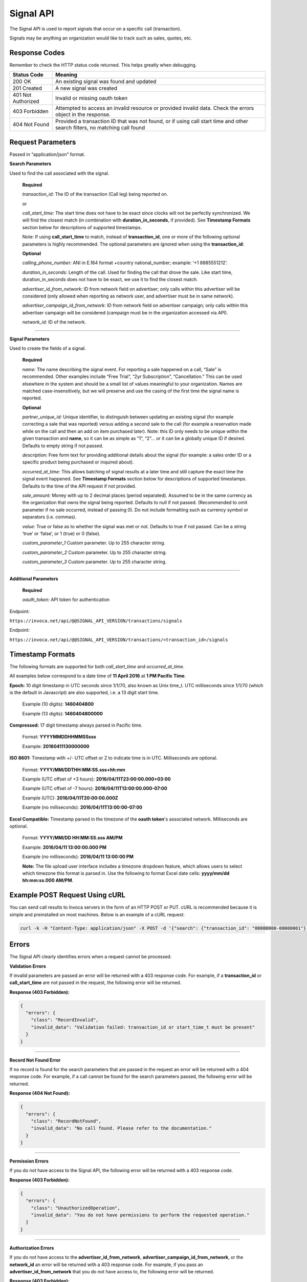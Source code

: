 Signal API
=================

The Signal API is used to report signals that occur on a specific call (transaction).

Signals may be anything an organization would like to track such as sales, quotes, etc.

Response Codes
--------------

Remember to check the HTTP status code returned. This helps greatly when debugging.

.. list-table::
  :widths: 8 40
  :header-rows: 1
  :class: parameters


  * - Status Code
    - Meaning

  * - 200 OK
    - An existing signal was found and updated

  * - 201 Created
    - A new signal was created

  * - 401 Not Authorized
    - Invalid or missing oauth token

  * - 403 Forbidden
    - Attempted to access an invalid resource or provided invalid data. Check the errors object in the response.

  * - 404 Not Found
    - Provided a transaction ID that was not found, or if using call start time and other search filters, no matching call found

Request Parameters
------------------

Passed in “application/json” format.

**Search Parameters**

Used to find the call associated with the signal.

    **Required**

    `transaction_id:` The ID of the transaction (Call leg) being reported on.

    or

    `call_start_time:` The start time does not have to be exact since clocks will not be perfectly synchronized. We will find the closest match (in combination with **duration_in_seconds**, if provided). See **Timestamp Formats** section below for descriptions of supported timestamps.

    Note: If using **call_start_time** to match, instead of **transaction_id**, one or more of the following optional parameters is highly recommended. The optional parameters are ignored when using the **transaction_id**:

    **Optional**

    `calling_phone_number:` ANI in E.164 format +country national_number; example: ‘+1 8885551212’.

    `duration_in_seconds:` Length of the call. Used for finding the call that drove the sale. Like start time, duration_in_seconds does not have to be exact, we use it to find the closest match.

    `advertiser_id_from_network:` ID from network field on advertiser; only calls within this advertiser will be considered (only allowed when reporting as network user, and advertiser must be in same network).

    `advertiser_campaign_id_from_network:` ID from network field on advertiser campaign; only calls within this advertiser campaign will be considered (campaign must be in the organization accessed via API).

    `network_id:` ID of the network.

-----

**Signal Parameters**

Used to create the fields of a signal.

    **Required**

    `name:` The name describing the signal event. For reporting a sale happened on a call, “Sale” is recommended.
    Other examples include “Free Trial”, “2yr Subscription”, “Cancellation.”
    This can be used elsewhere in the system and should be a small list of values meaningful to your organization.
    Names are matched case-insensitively, but we will preserve and use the casing of the first time the signal name is reported.

    **Optional**

    `partner_unique_id:` Unique identifier, to distinguish between updating an existing signal (for example correcting a sale that was reported)
    versus adding a second sale to the call (for example a reservation made while on the call and then an add on item purchased later).
    Note: this ID only needs to be unique within the given transaction and **name**, so it can be as simple as “1”, “2”… or
    it can be a globally unique ID if desired. Defaults to empty string if not passed.

    `description:` Free form text for providing additional details about the signal (for example: a sales order ID or a specific product being purchased or inquired about).

    `occurred_at_time:` This allows batching of signal results at a later time and still capture the exact time the signal event happened. See **Timestamp Formats** section below for descriptions of supported timestamps. Defaults to the time of the API request if not provided.

    `sale_amount:` Money with up to 2 decimal places (period separated).
    Assumed to be in the same currency as the organization that owns the signal being reported.
    Defaults to null if not passed. (Recommended to omit parameter if no sale occurred, instead of passing 0).
    Do not include formatting such as currency symbol or separators (i.e. commas).

    `value:` True or false as to whether the signal was met or not. Defaults to true if not passed. Can be a string ‘true’ or ‘false’, or 1 (true) or 0 (false).

    `custom_parameter_1` Custom parameter. Up to 255 character string.

    `custom_parameter_2` Custom parameter. Up to 255 character string.

    `custom_parameter_3` Custom parameter. Up to 255 character string.

------

**Additional Parameters**

    **Required**

    `oauth_token:` API token for authentication

Endpoint:

``https://invoca.net/api/@@SIGNAL_API_VERSION/transactions/signals``

.. api_endpoint::
  :verb: POST
  :path: /transactions/signals
  :description: Create a signal
  :page: create_signal

.. api_endpoint::
  :verb: PUT
  :path: /transactions/signals
  :description: Update a signal
  :page: update_signal


Endpoint:

``https://invoca.net/api/@@SIGNAL_API_VERSION/transactions/<transaction_id>/signals``

.. api_endpoint::
  :verb: POST
  :path: /transactions/&lttransaction_id&gt/signals
  :description: Create a signal
  :page: create_signal2

.. api_endpoint::
  :verb: PUT
  :path: /transactions/&lttransaction_id&gt/signals
  :description: Update a signal
  :page: update_signal2


Timestamp Formats
-------------------------------

The following formats are supported for both `call_start_time` and `occurred_at_time`.

All examples below correspond to a date time of **11 April 2016** at **1 PM Pacific Time**.


**Epoch:** 10 digit timestamp in UTC seconds since 1/1/70, also known as Unix time_t. UTC milliseconds since 1/1/70 (which is the default in Javascript) are also supported, i.e. a 13 digit start time.

    Example (10 digits): **1460404800**

    Example (13 digits): **1460404800000**

**Compressed:** 17 digit timestamp always parsed in Pacific time.

    Format: **YYYYMMDDHHMMSSsss**

    Example: **20160411130000000**

**ISO 8601:** Timestamp with +/- UTC offset or Z to indicate time is in UTC. Milliseconds are optional.

    Format: **YYYY/MM/DDTHH:MM:SS.sss+hh:mm**

    Example (UTC offset of +3 hours): **2016/04/11T23:00:00.000+03:00**

    Example (UTC offset of -7 hours): **2016/04/11T13:00:00.000-07:00**

    Example (UTC): **2016/04/11T20:00:00.000Z**

    Example (no milliseconds): **2016/04/11T13:00:00-07:00**

**Excel Compatible:** Timestamp parsed in the timezone of the **oauth token**'s associated network. Milliseconds are optional.

    Format: **YYYY/MM/DD HH:MM:SS.sss AM/PM**

    Example: **2016/04/11 13:00:00.000 PM**

    Example (no milliseconds): **2016/04/11 13:00:00 PM**

    **Note:** The file upload user interface includes a timezone dropdown feature, which allows users to select which timezone this format is parsed in. Use the following to format Excel date cells: **yyyy/mm/dd hh:mm:ss.000 AM/PM**.



Example POST Request Using cURL
-------------------------------

You can send call results to Invoca servers in the form of an HTTP POST or PUT. cURL is recommended because it is simple and preinstalled on most machines. Below is an example of a cURL request:

.. code-block:: bash

  curl -k -H "Content-Type: application/json" -X POST -d '{"search": {"transaction_id": "00000000-00000001"},"signal": {"name": "sale","partner_unique_id": "1","description": "1 year contract","occurred_at_time": "1440607313","sale_amount": "100.00","value": "true"},"oauth_token": <YOUR OAUTH TOKEN>}'  https://invoca.net/api/<API_VERSION>/transactions/signals.json

Errors
------

The Signal API clearly identifies errors when a request cannot be processed.

**Validation Errors**

If invalid parameters are passed an error will be returned with a 403 response code. For example, if a **transaction_id** or **call_start_time** are not passed in the request, the following error will be returned.

**Response (403 Forbidden):**

.. code-block:: json

  {
    "errors": {
      "class": "RecordInvalid",
      "invalid_data": "Validation failed: transaction_id or start_time_t must be present"
    }
  }

-----

**Record Not Found Error**

If no record is found for the search parameters that are passed in the request an error will be returned with a 404 response code. For example, if a call cannot be found for the search parameters passed, the following error will be returned.

**Response (404 Not Found):**

.. code-block:: json

    {
      "errors": {
        "class": "RecordNotFound",
        "invalid_data": "No call found. Please refer to the documentation."
      }
    }

-----

**Permission Errors**

If you do not have access to the Signal API, the following error will be returned with a 403 response code.

**Response (403 Forbidden):**

.. code-block:: json

    {
      "errors": {
        "class": "UnauthorizedOperation",
        "invalid_data": "You do not have permissions to perform the requested operation."
      }
    }

-----

**Authorization Errors**

If you do not have access to the **advertiser_id_from_network**, **advertiser_campaign_id_from_network**, or the **network_id** an error will be returned with a 403 response code.
For example, if you pass an **advertiser_id_from_network** that you do not have access to, the following error will be returned.

**Response (403 Forbidden):**

.. code-block:: json

    {
      "errors": {
        "class": "UnauthorizedAdvertiser",
        "invalid_data": "You do not have access to this advertiser"
      }
    }

Updates and Idempotency
-----------------------

Signal are considered unique by a combination of **name** and **partner_unique_id**.
For example, if you make two requests with the same **name** and **partner_unique_id**, the other params in the second request will update the original signal’s fields

Therefore, if you make two requests with the same params, the signal will not be updated nor will a new one be made. It is safe then to re-post API requests without fear of duplicate data.

If you change the **partner_unique_id**, a second signal of the same name will be associated with the transaction.

-----

Example of creating two signals (on a single call) then updating one

**HTTP POST parameters** - first request (creates first signal):

.. code-block:: json

    {
      "search": {
        "transaction_id": "00000000-00000001"
      },
      "signal": {
        "name": "Quote",
        "partner_unique_id": "1",
        "description": "Honda Accord 2015"
      },
      "oauth_token": "<YOUR OAUTH TOKEN>"
    }

**Response (201 Created):**

.. code-block:: json

    {
      "signal": {
        "transaction_id": "00000000-0000000A",
        "corrects_transaction_id": null,
        "name": "Quote",
        "partner_unique_id": "1",
        "description": "Honda Accord 2015",
        "occurred_at_time_t": "1440607999",
        "occurred_at_time": "01/01/2016 08:34 PM UTC",
        "value": "true"
      },
      "call": {
        "transaction_id": "00000000-00000001",
        "start_time_t": "1435993200",
        "call_start_time": "01/01/2016 08:34 PM UTC"
      }
    }

**HTTP POST Parameters** - second request (creates another signal):

.. code-block:: json

    {
      "search": {
        "transaction_id": "00000000-00000001"
      },
      "signal": {
        "name": "Quote",
        "partner_unique_id": "2",
        "description": "Toyota Camry 2015"
      },
      "oauth_token": "<YOUR OAUTH TOKEN>"
    }

**Response (201 Created):**

.. code-block:: json

    {
      "signal": {
        "transaction_id": "00000000-0000000B",
        "corrects_transaction_id": null,
        "name": "Quote",
        "partner_unique_id": "2",
        "description": "Toyota Camry 2015",
        "occurred_at_time_t": "1440607800",
        "occurred_at_time": "01/01/2016 08:34 PM UTC",
        "value": "true",
        "custom_parameter_1": "",
        "custom_parameter_2": "",
        "custom_parameter_3": ""
      },
      "call": {
        "transaction_id": "00000000-00000001",
        "start_time_t": "1435993200",
        "call_start_time": "01/01/2016 08:34 PM UTC"
      }
    }

**HTTP POST Parameters** - third request (updates first request):

.. code-block:: json

    {
      "search": {
        "transaction_id": "00000000-00000001"
      },
      "signal": {
        "name": "Quote",
        "partner_unique_id": "1",
        "description": "Honda Civic 2012"
      },
      "oauth_token": "<YOUR OAUTH TOKEN>"
    }

**Response (200 OK):**

.. code-block:: json

  {
    "signal": {
      "transaction_id": "00000000-0000000C",
      "corrects_transaction_id": "00000000-0000000A",
      "name": "Quote",
      "partner_unique_id": "1",
      "description": "Honda Civic 2012",
      "occurred_at_time_t": "1440607999",
      "occurred_at_time": "01/01/2016 08:34 PM UTC",
      "value": "true",
      "custom_parameter_1": "",
      "custom_parameter_2": "",
      "custom_parameter_3": ""
    },
    "call": {
      "transaction_id": "00000000-00000001",
      "start_time_t": "1435993200",
      "call_start_time": "01/01/2016 08:34 PM UTC"
    }
  }

Note: even though this third request was an update to the first and will appear in reports as updating the first signal, a new signal transaction ID is returned.
This is because a correction has been made to the first signal, and this new transaction ID is what will appear in webhooks and the Transactions API.
